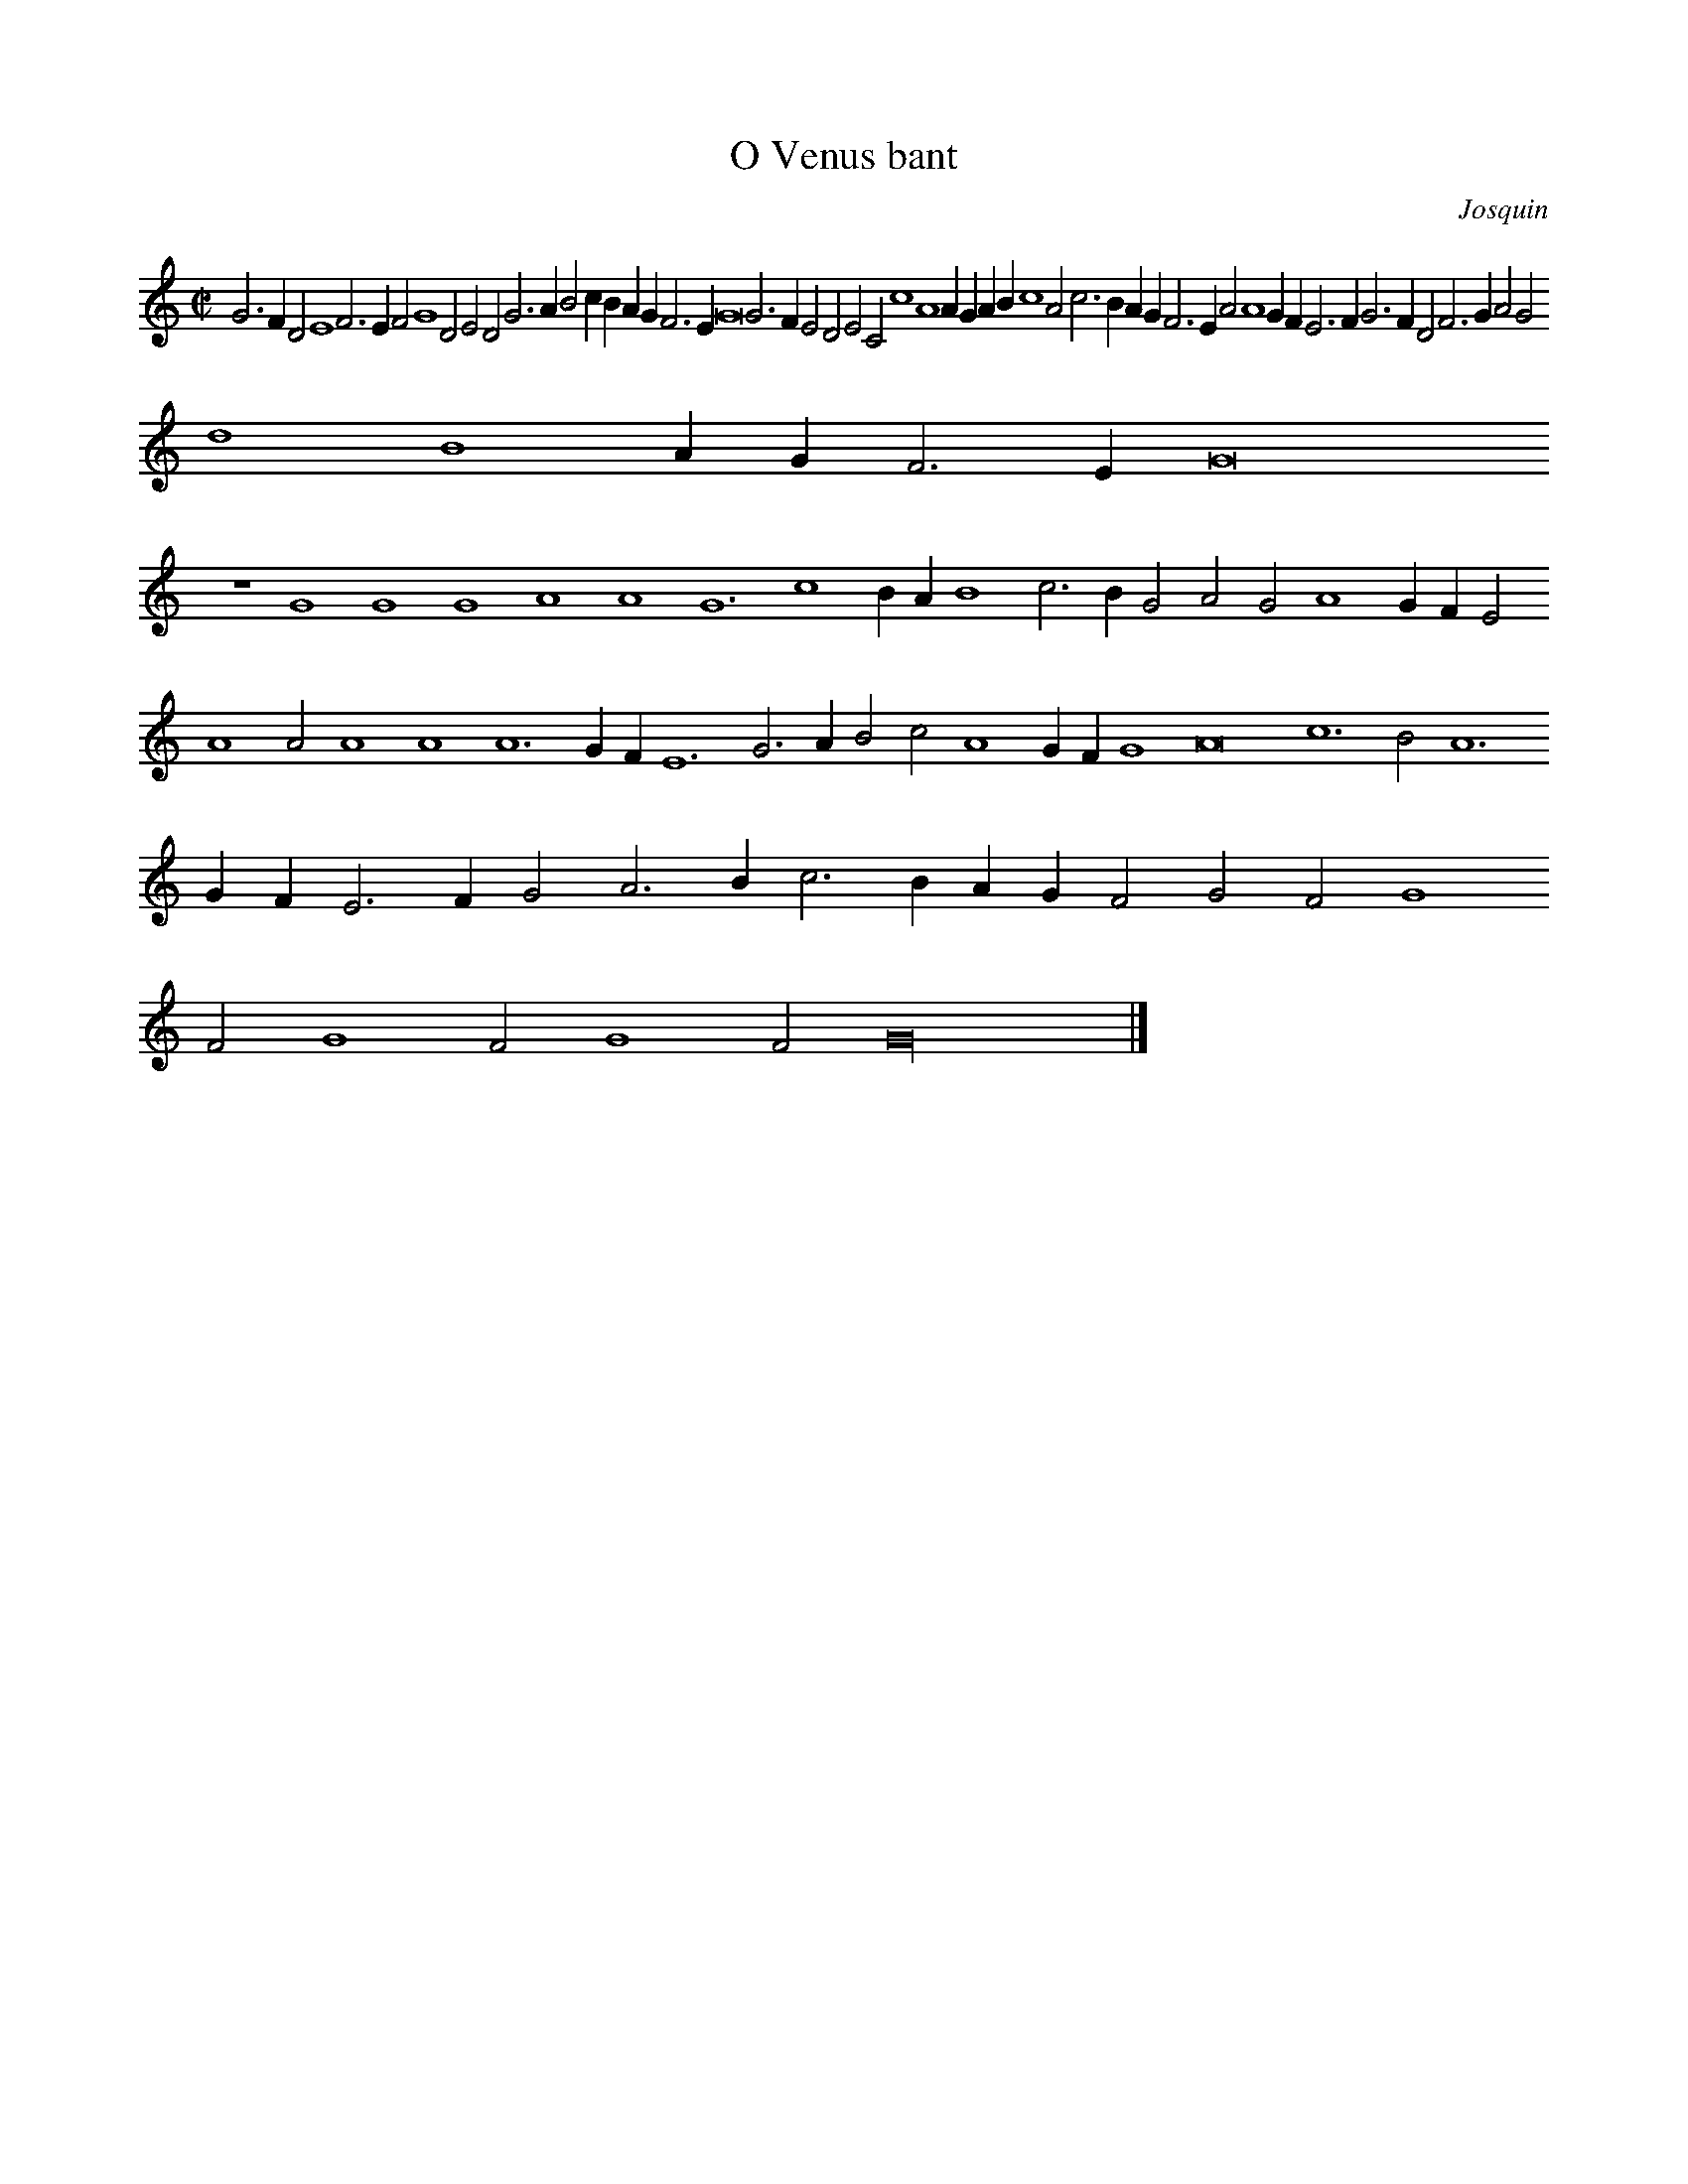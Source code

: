% Copyright (C) 1999  Laura E. Conrad lconrad@world.std.com
% 233 Broadway, Cambridge, MA 02139, USA
%
%    This information is free; you can redistribute it and/or modify it
%    under the terms of the GNU General Public License as published by
%    the Free Software Foundation; either version 2 of the License, or
%    (at your option) any later version.

%    This work is distributed in the hope that it will be useful,
%    but WITHOUT ANY WARRANTY; without even the implied warranty of
%    MERCHANTABILITY or FITNESS FOR A PARTICULAR PURPOSE.  See the
%    GNU General Public License for more details.

%    You should have received a copy of the GNU General Public License
%    along with this work; if not, write to the Free Software Foundation,
%    Inc., 51 Franklin Street, Fifth Floor, Boston, MA 02110-1301 USA.
X:1
T:O Venus bant
C: Josquin
B: Odhecaton A
B:db: -c 8 -b 21
%%MIDI nobarlines
%%MIDI ratio 3 1
M:C|
L:1/2
N: Original clef, C on first line
K:G mix
G > F D E2 F > E F G2 D E D G > A B c/ B/ A/ G/ F > E G4 G > F E D E C c2 A2 A/ G/ A/ B/ c2 A c > B A/ G/ F > E A A2 G/ F/ E > F G > F D F > G A G
d2 B2 A/ G/ F > E G4
z2 G2 G2 G2 A2 A2 G3 c2 B/ A/ B2 c > B G A G A2 G/ F/ E A2 A A2 A2 A3 G/ F/ E3 G > A B c A2 G/ F/ G2 A4 c3 B A3 G/ F/ E > F G A > B c > B A/ G/ F G F G2
F G2 F G2 F G8 |]

X:2
T:O Venus bant
T:Tenor
C: Josquin
B: Odhecaton A
B:db: -c 8 -b 21
%%MIDI nobarlines
%%MIDI ratio 3 1
%%MIDI transpose -12
M:C|
L:1/2
N:Original clef, C on fourth line
K:G mix -8va
G4 A2 A2 G4
z2 G2 A2 A2 G4
z2 G2 c3 c c2 c > B A2 A > G A4 c2 c2 G2 G2 d4 B2 G2 "(1)"A4  G8
N: (1) This ligature is sometimes two whole notes.
z2 G2 d2 d2 e2 e2 d2 d2 c4
z2 c2 c4 A2 A2 c2 c2 G2 G2 d2 c2 "(3)"B4 A8
N: (3) This ligature is sometimes two whole notes.
z2 A2 c2 c2 A2 A2 d4 B2 G2 "(2)"A4 G8 |]
N: (2) This ligature is sometimes two whole notes.

X:3
T:O Venus bant
T:Contra
C: Josquin
B: Odhecaton A
B:db: -c 8 -b 21
%%MIDI nobarlines
%%MIDI ratio 3 1
%%MIDI transpose -24
M:C|
L:1/2
K:G mix bass
G > A B c2 d > c d e > f g/ f/ g > a b2 a/ g/ f > e d2 G c > d e c e > f g c f > g a f a > b c'/ d'/ c' d > e f/ g/ f  B > c d/ e/ d F > G A/ B/ c > B G > A B/ c/
d2 f g/ a/ b/c'/ d' g f > e d2 G > A B c G c > d e > f g > f e d f > e f c c' > b c' g2
z g a g/ f/ e f c f > g a > g f > g a/ b/ c'2 c' F > F F > G A/ B/ c2 c G2
g a f g2
z g d3 c/ B/ A a > b  c' > b  a/ g/ f e/ d/ c > d e f > g a > g f/ e/ d/ c/ B/ A/ G g/ a/ b/ g/ d' G/ A/ B/ G/ d c d2 G8 |]

